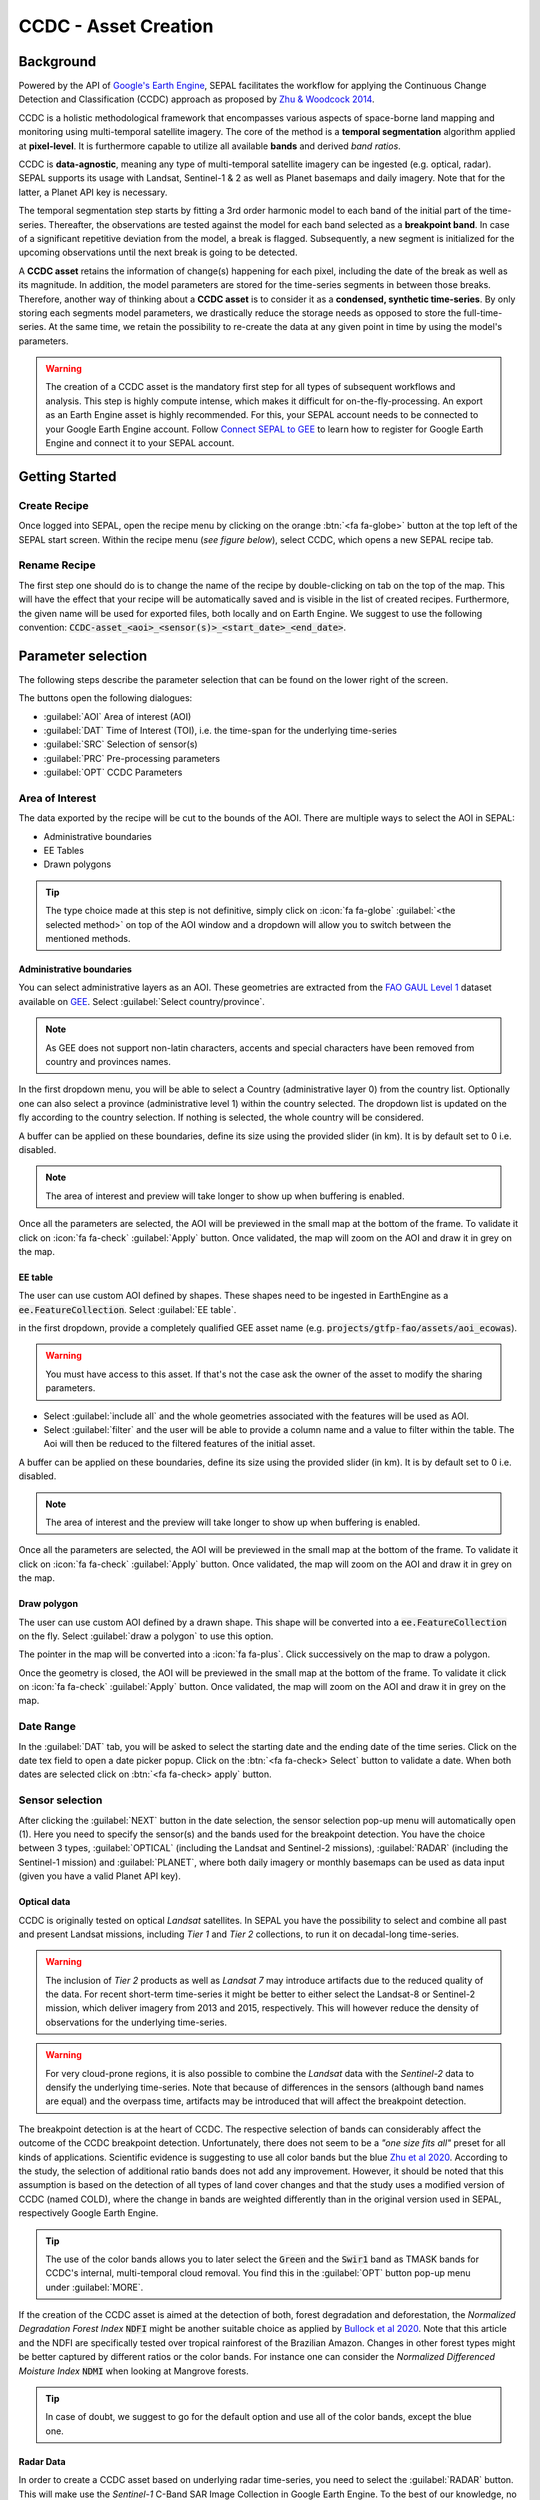 CCDC - Asset Creation
=====================

Background
----------

Powered by the API of `Google's Earth Engine <https://earthengine.google.com/>`_, SEPAL facilitates the workflow for applying the Continuous Change Detection and Classification (CCDC) approach as proposed by `Zhu & Woodcock 2014 <https://www.sciencedirect.com/science/article/pii/S0034425714000248>`_.

CCDC is a holistic methodological framework that encompasses various aspects of space-borne land mapping and monitoring using multi-temporal satellite imagery. The core of the method is a **temporal segmentation** algorithm applied at **pixel-level**. It is furthermore capable to utilize all available **bands** and derived *band ratios*.

CCDC is **data-agnostic**, meaning any type of multi-temporal satellite imagery can be ingested (e.g. optical, radar). SEPAL supports its usage with Landsat, Sentinel-1 & 2 as well as Planet basemaps and daily imagery. Note that for the latter, a Planet API key is necessary.

The temporal segmentation step starts by fitting a 3rd order harmonic model to each band of the initial part of the time-series. Thereafter, the observations are tested against the model for each band selected as a **breakpoint band**. In case of a significant repetitive deviation from the model, a break is flagged. Subsequently, a new segment is initialized for the upcoming observations until the next break is going to be detected.

A **CCDC asset** retains the information of change(s) happening for each pixel, including the date of the break as well as its magnitude. In addition, the model parameters are stored for the time-series segments in between those breaks. Therefore, another way of thinking about a **CCDC asset** is to consider it as a **condensed, synthetic time-series**. By only storing each segments model parameters, we drastically reduce the storage needs as opposed to store the full-time-series. At the same time, we retain the possibility to re-create the data at any given point in time by using the model's parameters.

.. warning::

    The creation of a CCDC asset is the mandatory first step for all types of subsequent workflows and analysis. This step is highly compute intense, which makes it difficult for on-the-fly-processing. An export as an Earth Engine asset is highly recommended. For this, your SEPAL account needs to be connected to your Google Earth Engine account. Follow `Connect SEPAL to GEE <../setup/gee.html>`__ to learn how to register for Google Earth Engine and connect it to your SEPAL account.


Getting Started
---------------

Create Recipe
^^^^^^^^^^^^^^

Once logged into SEPAL, open the recipe menu by clicking on the orange :btn:`<fa fa-globe>` button at the top left of the SEPAL start screen. Within the recipe menu (*see figure below*), select CCDC, which opens a new SEPAL recipe tab.

.. thumbnail:: ../_images/cookbook/ccdc_asset/recipe_selection.png
    :group: ccdc-recipe-selection
    :title: Selection menu for SEPAL recipes
    :width: 60%
    :align: center

Rename Recipe
^^^^^^^^^^^^^

The first step one should do is to change the name of the recipe by double-clicking on tab on the top of the map. This will have the effect that your recipe will be automatically saved and is visible in the list of created recipes. Furthermore, the given name will be used for exported files, both locally and on Earth Engine. We suggest to use the following convention: :code:`CCDC-asset_<aoi>_<sensor(s)>_<start_date>_<end_date>`.

.. thumbnail:: ../_images/cookbook/ccdc_asset/recipe_unnamed.png
    :title: CCDC asset default title
    :width: 40%

.. thumbnail:: ../_images/cookbook/ccdc_asset/recipe_renamed.png
    :title: CCDC assed modified title
    :width: 40%

Parameter selection
-------------------

The following steps describe the parameter selection that can be found on the lower right of the screen.

.. thumbnail:: ../_images/cookbook/ccdc_asset/ccdc_start_screen.png
    :title: CCDC assed parameters

.. line-break::

The buttons open the following dialogues:

-   :guilabel:`AOI` Area of interest (AOI)
-   :guilabel:`DAT` Time of Interest (TOI), i.e. the time-span for the underlying time-series
-   :guilabel:`SRC` Selection of sensor(s)
-   :guilabel:`PRC` Pre-processing parameters
-   :guilabel:`OPT` CCDC Parameters

Area of Interest
^^^^^^^^^^^^^^^^

The data exported by the recipe will be cut to the bounds of the AOI. There are multiple ways to select the AOI in SEPAL:

-   Administrative boundaries
-   EE Tables
-   Drawn polygons

.. thumbnail:: ../_images/cookbook/time_series/aoi_landing.png
    :title: The 3 differents ways to select an AOI in SEPAL
    :group: time-series-recipe

.. tip::

    The type choice made at this step is not definitive, simply click on :icon:`fa fa-globe` :guilabel:`<the selected method>` on top of the AOI window and a dropdown will allow you to switch between the mentioned methods.

Administrative boundaries
"""""""""""""""""""""""""

You can select administrative layers as an AOI. These geometries are extracted from the `FAO GAUL Level 1 <https://data.apps.fao.org/map/catalog/srv/eng/catalog.search?id=12691#/metadata/9c35ba10-5649-41c8-bdfc-eb78e9e65654>`__ dataset available on `GEE <https://developers.google.com/earth-engine/datasets/catalog/FAO_GAUL_2015_level1>`__. Select :guilabel:`Select country/province`.

.. note::

    As GEE does not support non-latin characters, accents and special characters have been removed from country and provinces names.

In the first dropdown menu, you will be able to select a Country (administrative layer 0) from the country list.
Optionally one can also select a province (administrative level 1) within the country selected. The dropdown list is updated on the fly according to the country selection. If nothing is selected, the whole country will be considered.

A buffer can be applied on these boundaries, define its size using the provided slider (in km). It is by default set to 0 i.e. disabled.

.. note::

    The area of interest and preview will take longer to show up when buffering is enabled.

Once all the parameters are selected, the AOI will be previewed in the small map at the bottom of the frame. To validate it click on :icon:`fa fa-check` :guilabel:`Apply` button. Once validated, the map will zoom on the AOI and draw it in grey on the map.

.. thumbnail:: ../_images/cookbook/time_series/aoi_administrative.png
    :title: Select AOI based on administrative layers
    :group: time-series-recipe

EE table
""""""""

The user can use custom AOI defined by shapes. These shapes need to be ingested in EarthEngine as a :code:`ee.FeatureCollection`. Select :guilabel:`EE table`.

in the first dropdown, provide a completely qualified GEE asset name (e.g. :code:`projects/gtfp-fao/assets/aoi_ecowas`).

.. warning::

    You must have access to this asset. If that's not the case ask the owner of the asset to modify the sharing parameters.

-   Select :guilabel:`include all` and the whole geometries associated with the features will be used as AOI.
-   Select :guilabel:`filter` and the user will be able to provide a column name and a value to filter within the table. The Aoi will then be reduced to the filtered features of the initial asset.

A buffer can be applied on these boundaries, define its size using the provided slider (in km). It is by default set to 0 i.e. disabled.

.. note::

    The area of interest and the preview will take longer to show up when buffering is enabled.

Once all the parameters are selected, the AOI will be previewed in the small map at the bottom of the frame. To validate it click on :icon:`fa fa-check` :guilabel:`Apply` button. Once validated, the map will zoom on the AOI and draw it in grey on the map.

.. thumbnail:: ../_images/cookbook/time_series/aoi_table.png
    :title: Select AOI based on EE table
    :group: time-series-recipe

Draw polygon
""""""""""""

The user can use custom AOI defined by a drawn shape. This shape will be converted into a :code:`ee.FeatureCollection` on the fly. Select :guilabel:`draw a polygon` to use this option.

The pointer in the map will be converted into a :icon:`fa fa-plus`. Click successively on the map to draw a polygon.

Once the geometry is closed, the AOI will be previewed in the small map at the bottom of the frame. To validate it click on :icon:`fa fa-check` :guilabel:`Apply` button. Once validated, the map will zoom on the AOI and draw it in grey on the map.

.. thumbnail:: ../_images/cookbook/time_series/aoi_polygon.png
    :title: Select AOI based on drawn polygon
    :group: time-series-recipe

Date Range
^^^^^^^^^^

In the :guilabel:`DAT` tab, you will be asked to select the starting date and the ending date of the time series. Click on the date tex field to open a date picker popup. Click on the :btn:`<fa fa-check> Select` button to validate a date. When both dates are selected click on :btn:`<fa fa-check> apply` button.

.. thumbnail:: ../_images/cookbook/ccdc_asset/dates.png
    :title: Select AOI based on EE table
    :width: 49%
    :group: time-series-recipe

.. thumbnail:: ../_images/cookbook/ccdc_asset/datepicker.png
    :title: Select AOI based on EE table
    :width: 49%
    :group: time-series-recipe

Sensor selection
^^^^^^^^^^^^^^^^

After clicking the :guilabel:`NEXT` button in the date selection, the sensor selection pop-up menu will automatically open (1). Here you need to specify the sensor(s) and the bands used for the breakpoint detection. You have the choice between 3 types, :guilabel:`OPTICAL` (including the Landsat and Sentinel-2 missions), :guilabel:`RADAR` (including the Sentinel-1 mission) and :guilabel:`PLANET`, where both daily imagery or monthly basemaps can be used as data input (given you have a valid Planet API key).

.. thumbnail:: ../_images/cookbook/ccdc_asset/sensor_selection_overview.png
    :title: Sensor Selection
    :width: 100%
    :group: ccdc-asset-recipe

Optical data
""""""""""""

CCDC is originally tested on optical *Landsat* satellites. In SEPAL you have the possibility to select and combine all past and present Landsat missions, including *Tier 1* and *Tier 2* collections, to run it on decadal-long time-series.

.. warning::

    The inclusion of *Tier 2* products as well as *Landsat 7* may introduce artifacts due to the reduced quality of the data. For recent short-term time-series it might be better to either select the Landsat-8 or Sentinel-2 mission, which deliver imagery from 2013 and 2015, respectively. This will however reduce the density of observations for the underlying time-series.

.. warning::

    For very cloud-prone regions, it is also possible to combine the *Landsat* data with the *Sentinel-2* data to densify the underlying time-series. Note that because of differences in the sensors (although band names are equal) and the overpass time, artifacts may be introduced that will affect the breakpoint detection.

The breakpoint detection is at the heart of CCDC. The respective selection of bands can considerably affect the outcome of the CCDC breakpoint detection. Unfortunately, there does not seem to be a *"one size fits all"* preset for all kinds of applications. Scientific evidence is suggesting to use all color bands but the blue `Zhu et al 2020 <https://www.sciencedirect.com/science/article/pii/S0034425719301002>`_. According to the study, the selection of additional ratio bands does not add any improvement. However, it should be noted that this assumption is based on the detection of all types of land cover changes and that the study uses a modified version of CCDC (named COLD), where the change in bands are weighted differently than in the original version used in SEPAL, respectively Google Earth Engine.

.. tip::

    The use of the color bands allows you to later select the :code:`Green` and the :code:`Swir1` band as TMASK bands for CCDC's internal, multi-temporal cloud removal. You find this in the :guilabel:`OPT` button pop-up menu under :guilabel:`MORE`.

If the creation of the CCDC asset is aimed at the detection of both, forest degradation and deforestation, the *Normalized Degradation Forest Index* :code:`NDFI` might be another suitable choice as applied by `Bullock et al 2020 <https://www.sciencedirect.com/science/article/pii/S0034425718305200>`_. Note that this article and the NDFI are specifically tested over tropical rainforest of the Brazilian Amazon. Changes in other forest types might be better captured by different ratios or the color bands. For instance one can consider the *Normalized Differenced Moisture Index* :code:`NDMI` when looking at Mangrove forests.

.. tip::
    In case of doubt, we suggest to go for the default option and use all of the color bands, except the blue one.

.. thumbnail:: ../_images/cookbook/ccdc_asset/sensor_selection_color_breakbands.png
    :title: Sensor Selection - Color breakpoint bands
    :width: 49%
    :group: ccdc-asset-recipe

.. thumbnail:: ../_images/cookbook/ccdc_asset/sensor_selection_ndfi_breakband.png
    :title: Sensor Selection - NDFI breakpoint band
    :width: 49%
    :group: ccdc-asset-recipe

Radar Data
""""""""""

In order to create a CCDC asset based on underlying radar time-series, you need to select the :guilabel:`RADAR` button. This will make use the *Sentinel-1* C-Band SAR Image Collection in Google Earth Engine. To the best of our knowledge, no scientific studies have been done that investigate the ideal band selection for breakpoint detection. As a starting point we suggest to use the default option that includes the :code:`VV` and the :code:`VH` band.

.. thumbnail:: ../_images/cookbook/ccdc_asset/sensor_selection_radar.png
    :title: Sensor Selection - Radar
    :width: 49%
    :align: center
    :group: ccdc-asset-recipe

Planet data
"""""""""""

For the creation of a CCDC asset based on *Planet* data, you have the choice of either selecting the *Planet custom basemaps* (including the NICFI Level 1 data), or *Planet daily imagery* itself.

.. thumbnail:: ../_images/cookbook/ccdc_asset/sensor_selection_planet.png
    :title: Sensor Selection - Planet
    :width: 49%
    :align: center
    :group: ccdc-asset-recipe

.. line-break::

In both cases, the data already needs to reside within Earth Engine as an *ImageCollection asset*, whose ID needs to be filled in the respective field.

In case you want to use the *NICFI Level-1 basemaps*, you can use the already existing assets within Earth Engine, given that you enabled the access feature as explained `here <https://docs.sepal.io/en/latest/setup/nicfi.html>`_. The NICFI Level-1 assets are splitted by continent and have the following Asset IDs:

-   projects/planet-nicfi/assets/basemaps/africa
-   projects/planet-nicfi/assets/basemaps/asia
-   projects/planet-nicfi/assets/basemaps/americas

.. tip::

    For data ordered through the Planet API (i.e. daily imagery or custom basemaps other than NICFI Level 1 data), you can specify Earth Engine as the download location.

Using CCDC with Planet has not been explored widely, so that again the optimal selection of the breakpoint bands depends on testing it out by yourself. However, in accordance with Landsat based analysis we suggest to use the Green , Red and NIR bands to get started.


Pre-processing options
^^^^^^^^^^^^^^^^^^^^^^


Optical data
"""""""""""""

.. warning::

    This section is optional as these parameters are set by default.

    -   correction: :code:`None`
    -   cloud detection: :guilabel:`QA bands`, :guilabel:`Cloud score`
    -   cloud masking: :guilabel:`moderate`
    -   snow masking: :guilabel:`on`

Multiple pre-processing parameters can be set to improve the quality of the provided images. SEPAL has gathered 4 of them in the form of these interactive buttons. If you think others should be added to hesitate to mention it in our `issue tracker <https://github.com/openforis/sepal/issues/new/choose>`__.

**Correction**

-   :guilabel:`surface reflectance`: Use scenes atmospherically corrected surface reflectance.
-   :guilabel:`BRDF correction`: Correct for bidirectional reflectance distribution function (BRDF) effects.

**Cloud detection**

-   :guilabel:`QA bands`: use pre-created QA bands from datasets
-   :guilabel:`Cloud score`: use cloud scoring algorithm

**Cloud masking**

-   :guilabel:`Moderate`: rely only on image source QA bands for cloud masking
-   :guilabel:`Aggressive`: rely on image source QA bands and a cloud scoring algorithm for cloud masking. This will probably mask out some built-up areas and other bright features.

**Snow masking**

-   :guilabel:`On`: mask snow. This tends to leave some pixels with shadowy snow
-   :guilabel:`Off`: don't mask snow. Note that some clouds might get misclassified as snow, and because of this, disabling snow masking might lead to cloud artifacts.


.. thumbnail:: ../_images/cookbook/ccdc_asset/pre_processing.png
    :title: The pre-processing panel to select the extra filtering processes that will improve the quality of the provided images.
    :group: time-series-recipe


Radar data
""""""""""

The default parameters (below figure on the left) are rather optimized for performance and coverage than for the highest quality of the data. It is therefore recommended to modify them accordingly (below figure on the right).

.. thumbnail:: ../_images/cookbook/ccdc_asset/prc_radar_default.png
    :title: Prc Selection - Radar default
    :width: 49%
    :group: ccdc-asset-recipe

.. thumbnail:: ../_images/cookbook/ccdc_asset/prc_radar_recommended.png
    :title: Prc Selection - Radar recommended
    :width: 49%
    :group: ccdc-asset-recipe

.. line-break::

**Orbit Selection**
The orbit selection for radar satellites refers to the flight direction of the satellite that is different from sun-adverted and the sun-facing side of the planet. One distinguishes ascending (from south pole towards north pole) and descending (from north to south pole) direction. Being independent from the sunlight, radar satellites can acquire at both, day and nighttime. However, they do not acquire constantly.

In case of the Sentinel-1 mission, areas outside of Europe are usually only covered by either one or the other. With the help of the below figure you should be able to see by which orbit direction your Area of Interest is covered.

.. image:: https://sentinels.copernicus.eu/documents/247904/3944045/Sentinel-1-Revisit-Coverage-Frequency-Geometry-2019.jpeg
    :alt: Sentinel-1 observation scenario

.. line-break::

.. warning::

    While you can select both orbits to be on the safe side, marginal areas that are covered by both orbits might result in different models than for areas only covered by on eor the other, due to the differences in observation geometry. It is therefore recommended to properly select your orbit direction. Instead, if it happens that your full AOI is covered by both orbits, do also select both.

**Geometric Correction**

Setting the *Geometric Correction* to :guilabel:`TERRAIN` will correct for distortions of the radar backscatter signal along slopes. This is crucial for all types of land cover or biogeophysical parameter retrieval and is therefore **highly recommended**.

**Speckle-Filtering**

Speckle Filtering is a common step in radar remote sensing and reduces the random noise within radar imagery. While CCDC has already a very effective filtering effect on the backscatter through the time-series modelling, selecting the multi-temporal :guilabel:`QUEGAN` shall improve the detection of breaks and is therefore recommended. However, as it is very compute intense, processing and export might take a considerable amount of time, and in some cases might even fail.

**Outlier Removal**

Sentinel-1 data is prone to some rare artifacts, such as interferences from other radio wave sources or heavy rainfall events. SEPAL offers the option to exclude them by a multi-temporal outlier detection. By default, a :guilabel:`MODERATE` reduction is appropriate to remove such artifacts. More aggressive filtering might include actual change events and is therefore not recommended.

Planet data
"""""""""""

Pre-processing parameters of Planet data are similar ot the Landsat/Sentinel-2 options. The default parameters are reflecting a quite aggressive way of cloud removal (see figure below).

.. thumbnail:: ../_images/cookbook/ccdc_asset/prc_planet_default.png
    :title: Prc Selection - Planet default
    :width: 49%
    :align: center
    :group: ccdc-asset-recipe

.. line-break::

**Histogram Matching**

Histogram Matching is by default disabled. This is ok when dealing with already pre-processed monthly basemaps. However, if the collection is composed of daily imagery, it is highy recommended to :guilabel:`ENABLE` this option as it will harmonize the radiometry between each single image.

CCDC parameters
^^^^^^^^^^^^^^^

Presets
"""""""
Behind the :guilabel:`OPT` you can find 3 basic presets of CCDC parameters.
The selection of the presets can be interpreted at selecting the balance between commission and omission error for the breakpoint detection.

.. thumbnail:: ../_images/cookbook/ccdc_asset/opt_ccdc_simple.png
    :title: Opt Selection - Simple
    :width: 49%
    :align: center
    :group: ccdc-asset-recipe

.. line-break::

- The parameters of the :guilabel:`CONSERVATIVE` are favoring commission over omission error rate in the breakpoint detection (i.e. aiming at high User Accuracy, low False Positives). In other words, CCDC is going to detect less breaks, but they are more likely to be correct. This comes at the cost of missing some actual changes, therefore having an increased omission error.

- The parameters of the :guilabel:`MODERATE` are trying to balance commission and omission errors in the breakpoint detection. In other words, CCDC is going to both, omit and commit some of the actual changes, keeping both level of error rates similar with a balanced False Positive and False Negative detection rate.

- The parameters of the :guilabel:`AGGRESSIVE` are favoring omission over commission error rate in the breakpoint detection (i.e. aiming at high Producer Accuracy, low False Negatives). In other words, CCDC is going to detect more breaks than with the other settings, reducing the likelihood of missing change. This comes at the cost of also detecting a lot of falsely detected change though.

.. tip::

    If you have chosen the color bands for breakpoint detection within the sensor menu, it is worthwile to go into the advanced options using the :guilabel:`MORE` button and select the :guilabel:`GREEN` and :guilabel:`SWIR1` band as :guilabel:`TMASK BANDS`.

Advanced Options
""""""""""""""""
More advanced users have the possibility to manually set all of the actual CCDC parameters by clicking on the :guilabel:`MORE` button.

.. thumbnail:: ../_images/cookbook/ccdc_asset/opt_ccdc_advanced.png
    :title: Opt Selection - Advanced
    :width: 49%
    :align: center
    :group: ccdc-asset-recipe

.. line-break::

**Date Format**

This option allows to safe the dates in various formats. Note that SEPAL deals by default with :guilabel:`FRACTIONAL YEARS` in all of the CCDC related recipes.

**TMASK BANDS**

The bands selected here are used for additional multi-temporal filtering of cloud affected pixels that have not been identified as such throughout the pre-processing of the single images. For optical data from Landsat and Sentinel-2, the :guilabel:`GREEN` and :guilabel:`SWIR1` bands are recommended.

**Min Observations**

This is the number of observations needed before a break is actually confirmed based on its temporal behaviour. A low number will lead to more changes and reduce the gaps between two temporal segments. Higher numbers will lead to more confidence in the observed change, but in cloud-prone regions might lead to long gaps between two temporal segments. Usually, a number between 4 to 8 is recommended.

**Chi Square Probability**

The Chi-Square test will test if an observation is part of the general statistical distribution of the time-series. A low value of Chi-Square probability will favor the rejection of the null-hypothesis (i.e. being part of the statistical distribution), therefore flagging it as possible change. Ultimately, a lower value leads to more breaks detected, which favors omission over commission error.
A high value allows for more noise in the time-series, and less changes will be detected, therefore lowering the commission error rate.

**Min Number of Years Scaler**

This parameter determines the minimum length of any inner temporal segment.

**LAMBDA**

The lambda parameter is part of the LASSO regression used for the modelling of the time-series. It is used to generalize the model and thereby improving its predictive power. More specifically, it is controlling the weight of each of the parameters, and might result even in the annulation of some of the parameters. In practical terms, an initially 3rd order harmonic model, might shrink to a 1st order harmonic, if this provides the best generalized fit. Setting lambda to 0 will lead to a regular Ordinary-Least-Square regression, not providing any generalization. Instead, a higher value will provide a more generalised model. If lambda is set too high, the model will underfit, which also not wanted. Since a value of 20 has been found to provide a generally good performance, the sweet spot of neither over nor underfitting will be around this number.

**Max iterations**

Those are the iterations for the maximum number of runs for LASSO regression convergence. If set to 0, regular OLS is used instead of LASSO.

On-the-fly Pixel analysis
-------------------------

Click on the :btn:`<fa fa-chart-area>` button to start the plotting tool (1). Move the pointer to the main map, the pointer will be transformed into a :icon:`fa fa-plus` (2). Click anywhere in the AOI to plot data for this specific location in the following popup window.

The plotting area (3) is dynamic and can be customized by the user.

You can select the observation feature by selecting one of the available measures in the dropdown selector in the top left corner (4). The available bands are the same as the described previously.

Using the slider (5), the temporal width displayed can be changed. It cannot exceed the start and/or end date of the time series.

On the main graph, the orange lines shows the CCDC modelled time-series. Each of the blue points represents an actual observation. You can both hover over the point or the line to let the tooltip describe the value and date of the observation, as well as the model values and the temporal extent of the specific segment.

.. thumbnail:: ../_images/cookbook/ccdc_asset/ccdc_pixel_analysis.png
    :title: Pixel Analysis
    :width: 100%
    :group: ccdc-asset-recipe

.. warning::

    The plot feature is retrieving information from GEE on the fly and serving it in an interactive window. This operation can take time depending on the number of available observations and the complexity of the selected pre-processing parameters. If the popup window displays a spinning wheel, wait up to 2 min to see the data displayed.


Export
------

Trigger the export task
^^^^^^^^^^^^^^^^^^^^^^^

Click on the :btn:`<fas fa-cloud-download-alt>` button to open the export dialogue. Here you can select the bands to retrieve and the scale at which you would like to save the asset. CCDC Assets are only compatible with Google Earth Engine, for which a new asset will be created in your personal Earth Engine repository.

If the area covered is relatively small and you have enough storage quota left, you can generously select most of the bands relevant for land applications as shown in the below figure on the left. If you are more constrained by storage you will need ot decide on a subset of bands, for which the below figure on the right is a suggested starting point.

The scale parameter depends on the data selected and the level of detail you will need for your further analysis. Landsat based assets are usually created at 30 meters. Sentinel-1 and 2 can be at 10 meter, but will need 9 times more space as compared to 30 meter resolution.

.. thumbnail:: ../_images/cookbook/ccdc_asset/ccdc_export_full.png
    :title: Export CCDC Asset - full band selection
    :width: 49%
    :group: ccdc-asset-recipe

.. thumbnail:: ../_images/cookbook/ccdc_asset/ccdc_export_reduced.png
    :title: Export CCDC Asset - reduced band selection
    :width: 49%
    :group: ccdc-asset-recipe


Exportation status
^^^^^^^^^^^^^^^^^^

Going to the task tab (bottom left corner using the :btn:`<fa fa-tasks>` or :btn:`<fa fa-spinner>` buttons —depending on the loading status—), you will see the list of the different loading tasks. The interface will provide you with information about the task progress and it will display an error if the exportation has failed. If you are unsatisfied with the way we present information, the task can also be monitored using the `GEE task manager <https://code.earthengine.google.com/tasks>`__.

.. tip::

    This operation is running between GEE and SEPAL servers in the background, you can thus close the SEPAL page without killing the process.

When the task is finished the frame will be displayed in green as shown on the second image.

.. thumbnail:: ../_images/cookbook/time_series/download.png
    :width: 49%
    :title: Evolution of the downloading process of the recipe displayed in the task manager of SEPAL.
    :group: time-series-recipe

.. thumbnail:: ../_images/cookbook/time_series/download_complete.png
    :width: 49%
    :title: Completed downloading process of the recipe displayed in the task manager of SEPAL.
    :group: time-series-recipe
